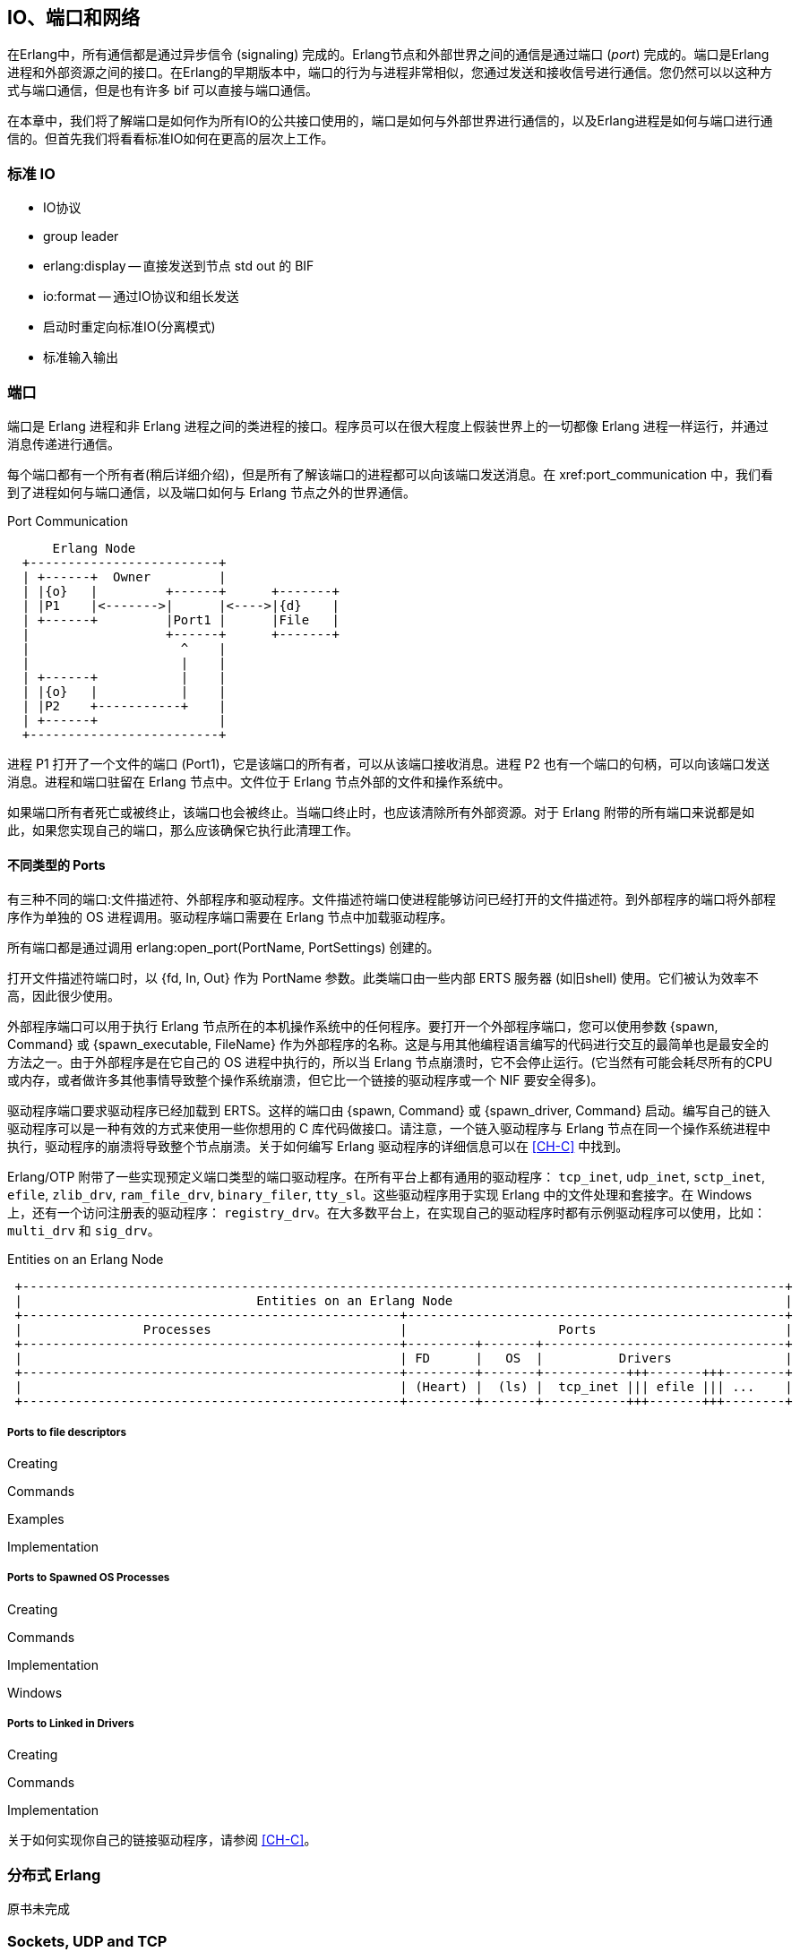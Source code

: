 [[CH-IO]]
== IO、端口和网络

在Erlang中，所有通信都是通过异步信令 (signaling) 完成的。Erlang节点和外部世界之间的通信是通过端口 (_port_) 完成的。端口是Erlang进程和外部资源之间的接口。在Erlang的早期版本中，端口的行为与进程非常相似，您通过发送和接收信号进行通信。您仍然可以以这种方式与端口通信，但是也有许多 bif 可以直接与端口通信。

在本章中，我们将了解端口是如何作为所有IO的公共接口使用的，端口是如何与外部世界进行通信的，以及Erlang进程是如何与端口进行通信的。但首先我们将看看标准IO如何在更高的层次上工作。

=== 标准 IO 

* IO协议
* group leader
* erlang:display -- 直接发送到节点 std out 的 BIF
* io:format -- 通过IO协议和组长发送
* 启动时重定向标准IO(分离模式)
* 标准输入输出

=== 端口

端口是 Erlang 进程和非 Erlang 进程之间的类进程的接口。程序员可以在很大程度上假装世界上的一切都像 Erlang 进程一样运行，并通过消息传递进行通信。

每个端口都有一个所有者(稍后详细介绍)，但是所有了解该端口的进程都可以向该端口发送消息。在 xref:port_communication 中，我们看到了进程如何与端口通信，以及端口如何与 Erlang 节点之外的世界通信。

[[port_communication]]
.Port Communication

[ditaa]
----
      Erlang Node
  +-------------------------+
  | +------+  Owner         |
  | |{o}   |         +------+      +-------+
  | |P1    |<------->|      |<---->|{d}    |
  | +------+         |Port1 |      |File   |
  |                  +------+      +-------+
  |                    ^    |
  |                    |    |
  | +------+           |    |
  | |{o}   |           |    |
  | |P2    +-----------+    |
  | +------+                |
  +-------------------------+


----

进程 P1 打开了一个文件的端口 (Port1)，它是该端口的所有者，可以从该端口接收消息。进程 P2 也有一个端口的句柄，可以向该端口发送消息。进程和端口驻留在 Erlang 节点中。文件位于 Erlang 节点外部的文件和操作系统中。

如果端口所有者死亡或被终止，该端口也会被终止。当端口终止时，也应该清除所有外部资源。对于 Erlang 附带的所有端口来说都是如此，如果您实现自己的端口，那么应该确保它执行此清理工作。

==== 不同类型的 Ports

有三种不同的端口:文件描述符、外部程序和驱动程序。文件描述符端口使进程能够访问已经打开的文件描述符。到外部程序的端口将外部程序作为单独的 OS 进程调用。驱动程序端口需要在 Erlang 节点中加载驱动程序。

所有端口都是通过调用 +erlang:open_port(PortName, PortSettings)+ 创建的。

打开文件描述符端口时，以 +{fd, In, Out}+ 作为 PortName 参数。此类端口由一些内部 ERTS 服务器 (如旧shell) 使用。它们被认为效率不高，因此很少使用。

外部程序端口可以用于执行 Erlang 节点所在的本机操作系统中的任何程序。要打开一个外部程序端口，您可以使用参数 +{spawn, Command}+ 或 +{spawn_executable, FileName}+ 作为外部程序的名称。这是与用其他编程语言编写的代码进行交互的最简单也是最安全的方法之一。由于外部程序是在它自己的 OS 进程中执行的，所以当 Erlang 节点崩溃时，它不会停止运行。(它当然有可能会耗尽所有的CPU或内存，或者做许多其他事情导致整个操作系统崩溃，但它比一个链接的驱动程序或一个 NIF 要安全得多)。

驱动程序端口要求驱动程序已经加载到 ERTS。这样的端口由 +{spawn, Command}+ 或 +{spawn_driver, Command}+ 启动。编写自己的链入驱动程序可以是一种有效的方式来使用一些你想用的 C 库代码做接口。请注意，一个链入驱动程序与 Erlang 节点在同一个操作系统进程中执行，驱动程序的崩溃将导致整个节点崩溃。关于如何编写 Erlang 驱动程序的详细信息可以在 xref:CH-C[] 中找到。

Erlang/OTP 附带了一些实现预定义端口类型的端口驱动程序。在所有平台上都有通用的驱动程序： `tcp_inet`, `udp_inet`, `sctp_inet`, `efile`, `zlib_drv`,
`ram_file_drv`, `binary_filer`, `tty_sl`。这些驱动程序用于实现 Erlang 中的文件处理和套接字。在 Windows 上，还有一个访问注册表的驱动程序： `registry_drv`。在大多数平台上，在实现自己的驱动程序时都有示例驱动程序可以使用，比如： `multi_drv` 和 `sig_drv`。

[[entities_on_node]]
.Entities on an Erlang Node

[ditaa]
----
 +-----------------------------------------------------------------------------------------------------+
 |                               Entities on an Erlang Node                                            |
 +--------------------------------------------------+--------------------------------------------------+
 |                Processes                         |                    Ports                         |
 +--------------------------------------------------+---------+-------+--------------------------------+
 |                                                  | FD      |   OS  |          Drivers               |
 +--------------------------------------------------+---------+-------+-----------+++-------+++--------+
 |                                                  | (Heart) |  (ls) |  tcp_inet ||| efile ||| ...    |
 +--------------------------------------------------+---------+-------+-----------+++-------+++--------+
----


// Mention that data to from the port are byte streams
// Packet size
// R16 truly asynchronous.

// Replacing the standard IO, Poll.
// How ports are implemented.
// How ports communicate.


===== Ports to file descriptors =====

Creating

Commands

Examples

Implementation

===== Ports to Spawned OS Processes =====

Creating

Commands

Implementation

Windows

===== Ports to Linked in Drivers =====

Creating

Commands

Implementation

关于如何实现你自己的链接驱动程序，请参阅 xref:CH-C[]。

=== 分布式 Erlang

原书未完成

// How Erlang nodes communicate.
// RPC

=== Sockets, UDP and TCP 

原书未完成

// Sockets.
// Getting info on ports and sockets.
// Tweaking.